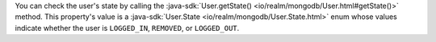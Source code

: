 You can check the user's state by calling the :java-sdk:`User.getState()
<io/realm/mongodb/User.html#getState()>` method. This
property's value is a :java-sdk:`User.State
<io/realm/mongodb/User.State.html>` enum whose values indicate
whether the user is ``LOGGED_IN``, ``REMOVED``, or ``LOGGED_OUT``.
